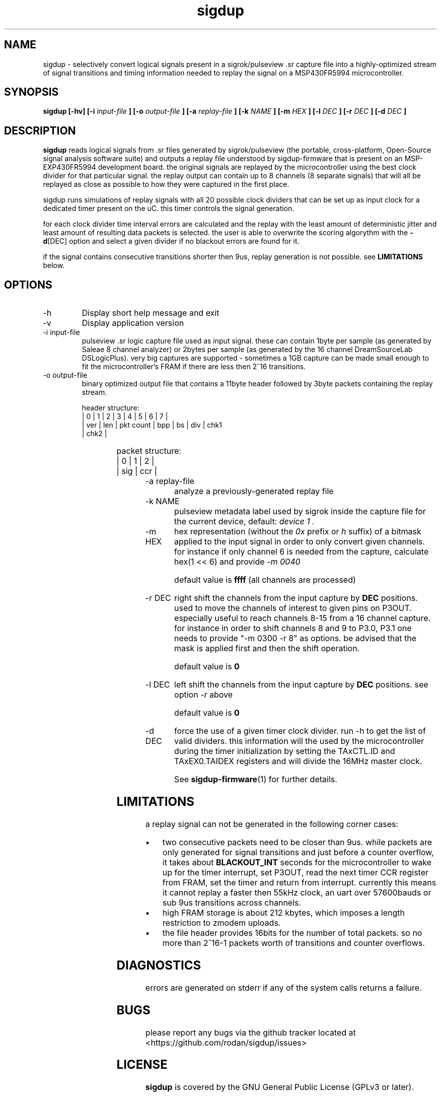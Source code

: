 .\" Process this file with
.\" groff -man -Tascii foo.1
.\"
.TH sigdup 1 "NOVEMBER 2021"
.SH NAME
sigdup \- selectively convert logical signals present in a sigrok/pulseview .sr capture file into a highly-optimized stream of signal transitions and timing information needed to replay the signal on a MSP430FR5994 microcontroller.
.SH SYNOPSIS
.B sigdup [-hv] [-i
.I input-file
.B ] [-o
.I output-file
.B ] [-a
.I replay-file
.B ] [-k
.I NAME
.B ] [-m
.I HEX
.B ] [-l
.I DEC
.B ] [-r
.I DEC
.B ] [-d
.I DEC
.B ]
.SH DESCRIPTION
.B sigdup
reads logical signals from .sr files generated by sigrok/pulseview (the portable, cross-platform, Open-Source signal analysis software suite) and outputs a replay file understood by sigdup-firmware that is present on an MSP-EXP430FR5994 development board. the original signals are replayed by the microcontroller using the best clock divider for that particular signal. the replay output can contain up to 8 channels (8 separate signals) that will all be replayed as close as possible to how they were captured in the first place.

sigdup runs simulations of replay signals with all 20 possible clock dividers that can be set up as input clock for a dedicated timer present on the uC. this timer controls the signal generation.

for each clock divider time interval errors are calculated and the replay with the least amount of deterministic jitter and least amount of resulting data packets is selected. the user is able to overwrite the scoring algorythm with the 
.BR -d [DEC]
option and select a given divider if no blackout errors are found for it.

if the signal contains consecutive transitions shorter then 9us, replay generation is not possible. see 
.B LIMITATIONS 
below.

.SH OPTIONS
.IP -h
Display short help message and exit
.IP -v
Display application version
.IP "-i input-file"
pulseview .sr logic capture file used as input signal. these can contain 1byte per sample (as generated by Saleae 8 channel analyzer) or 2bytes per sample (as generated by the 16 channel DreamSourceLab DSLogicPlus). very big captures are supported - sometimes a 1GB capture can be made small enough to fit the microcontroller's FRAM if there are less then 2^16 transitions.
.IP "-o output-file"
binary optimized output file that contains a 11byte header followed by 3byte packets containing the replay stream.

.EX
header structure:
|  0  |  1  |  2  |  3  |  4  |  5  |  6  |  7  |
| ver | len | pkt count | bpp | bs  | div | chk1
      | chk2      |
.EE

.TS
l c l
l c l.
header	size	explanation
component
_
\fBver\fP	1b	header version
\fBlen\fP	1b	header length in bytes
\fBpkt count\fP	2b	replay packet count
\fBbpp\fP	1b	bytes per packet - currently 3, see table below
\fBbs\fP	1b	block size - unused
\fBdiv\fP	1b	clock divider 
\fBchk1\fP	2b	crc16 of the data stream
\fBchk2\fP	2b	crc16 of this header
.TE

.EX
packet structure:
|  0  |  1  |  2  |
| sig |    ccr    |
.EE

.TS
l c l
l c l.
replay	size	explanation
packet
component
_
\fBsig\fP	1b	P3OUT output register value
\fBccr\fP	2b	capture/compare register
.TE

.IP "-a replay-file"
analyze a previously-generated replay file
.IP "-k NAME"
pulseview metadata label used by sigrok inside the capture file for the current device, default: 
.I "device 1".
.IP "-m HEX"
hex representation (without the 
.I 0x 
prefix or 
.I h 
suffix) of a bitmask applied to the input signal in order to only convert given channels.
for instance if only channel 6 is needed from the capture, calculate hex(1 << 6) and provide 
.I "-m 0040"

default value is 
.B ffff
(all channels are processed)

.IP "-r DEC"
right shift the channels from the input capture by
.B DEC
positions. used to move the channels of interest to given pins on P3OUT. especially useful to reach channels 8-15 from a 16 channel capture.
for instance in order to shift channels 8 and 9 to P3.0, P3.1 one needs to provide "-m 0300 -r 8" as options. be advised that the mask is applied first and then the shift operation.

default value is 
.B 0

.IP "-l DEC"
left shift the channels from the input capture by
.B DEC
positions. see option 
.I -r
above

default value is 
.B 0

.IP "-d DEC"
force the use of a given timer clock divider. run -h to get the list of valid dividers. this information will the used by the microcontroller during the timer initialization by setting the TAxCTL.ID and TAxEX0.TAIDEX registers and will divide the 16MHz master clock.

See
.BR sigdup-firmware (1)
for further details.
.SH LIMITATIONS
a replay signal can not be generated in the following corner cases:

.IP "\(bu" 4
two consecutive packets need to be closer than 9us.
while packets are only generated for signal transitions and just before a counter overflow, it takes about 
.B BLACKOUT_INT
seconds for the microcontroller to wake up for the timer interrupt, set P3OUT, read the next timer CCR register from FRAM, set the timer and return from interrupt. currently this means it cannot replay a faster then 55kHz clock, an uart over 57600bauds or sub 9us transitions across channels.
.IP "\(bu" 4
high FRAM storage is about 212 kbytes, which imposes a length restriction to zmodem uploads.
.IP "\(bu" 4
the file header provides 16bits for the number of total packets. so no more than 2^16-1 packets worth of transitions and counter overflows.

.SH DIAGNOSTICS
errors are generated on stderr if any of the system calls returns a failure.
 
.SH BUGS
please report any bugs via the github tracker located at <https://github.com/rodan/sigdup/issues>
.SH "LICENSE"
.B sigdup
is covered by the GNU General Public License (GPLv3 or later).
.SH AUTHOR
Petre Rodan <2b4eda@subdimension.ro>
.SH "SEE ALSO"
.BR sigdup-firmware (1)
,
.BR pulseview (1)
,
.BR sigrok-cli (1)

